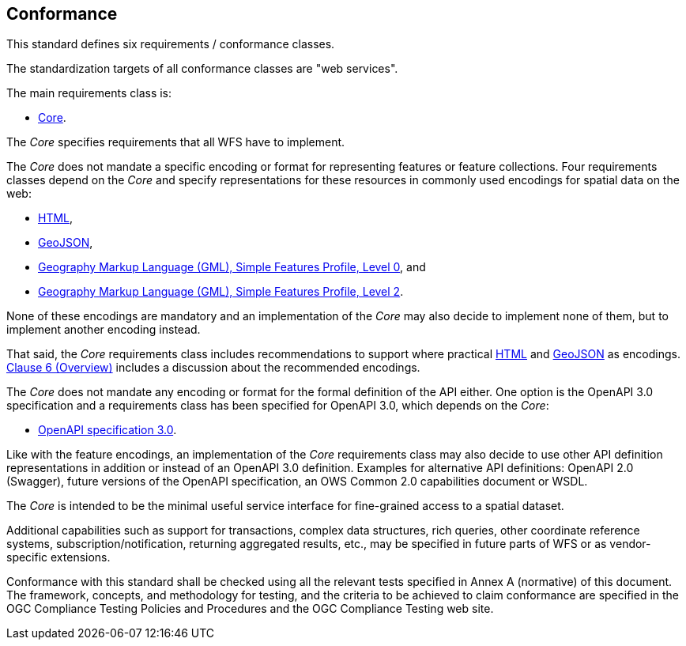 == Conformance
This standard defines six requirements / conformance classes.

The standardization targets of all conformance classes are "web services".

The main requirements class is:

* <<rc_core,Core>>.

The _Core_ specifies requirements that all WFS have to implement.

The _Core_ does not mandate a specific encoding or format for representing features or
feature collections. Four requirements classes depend on the _Core_
and specify representations for these resources in commonly used encodings
for spatial data on the web:

* <<rc_html,HTML>>,
* <<rc_geojson,GeoJSON>>,
* <<rc_gmlsf0,Geography Markup Language (GML), Simple Features Profile, Level 0>>, and
* <<rc_gmlsf2,Geography Markup Language (GML), Simple Features Profile, Level 2>>.

None of these encodings are mandatory and an implementation of the _Core_
may also decide to implement none of them, but to implement another encoding instead.

That said, the _Core_ requirements class includes recommendations to support
where practical <<rec_html,HTML>> and <<rec_geojson,GeoJSON>> as encodings.
<<overview,Clause 6 (Overview)>> includes a discussion about the recommended
encodings.

The _Core_ does not mandate any encoding or format for the formal definition of
the API either. One option is the OpenAPI 3.0 specification and a requirements
class has been specified for OpenAPI 3.0, which depends on the _Core_:

* <<rc_oas30,OpenAPI specification 3.0>>.

Like with the feature encodings, an implementation of the _Core_ requirements
class may also decide to use other API definition representations in
addition or instead of an OpenAPI 3.0 definition. Examples for alternative
API definitions: OpenAPI 2.0 (Swagger), future versions of the OpenAPI
specification, an OWS Common 2.0 capabilities document or WSDL.

The _Core_ is intended to be the minimal useful service interface for fine-grained
access to a spatial dataset.

Additional capabilities such as support for transactions, complex data
structures, rich queries, other coordinate reference systems,
subscription/notification, returning aggregated results, etc., may be
specified in future parts of WFS or as vendor-specific extensions.

Conformance with this standard shall be checked using all the relevant tests
specified in Annex A (normative) of this document. The framework, concepts, and
methodology for testing, and the criteria to be achieved to claim conformance
are specified in the OGC Compliance Testing Policies and Procedures and the
OGC Compliance Testing web site.

